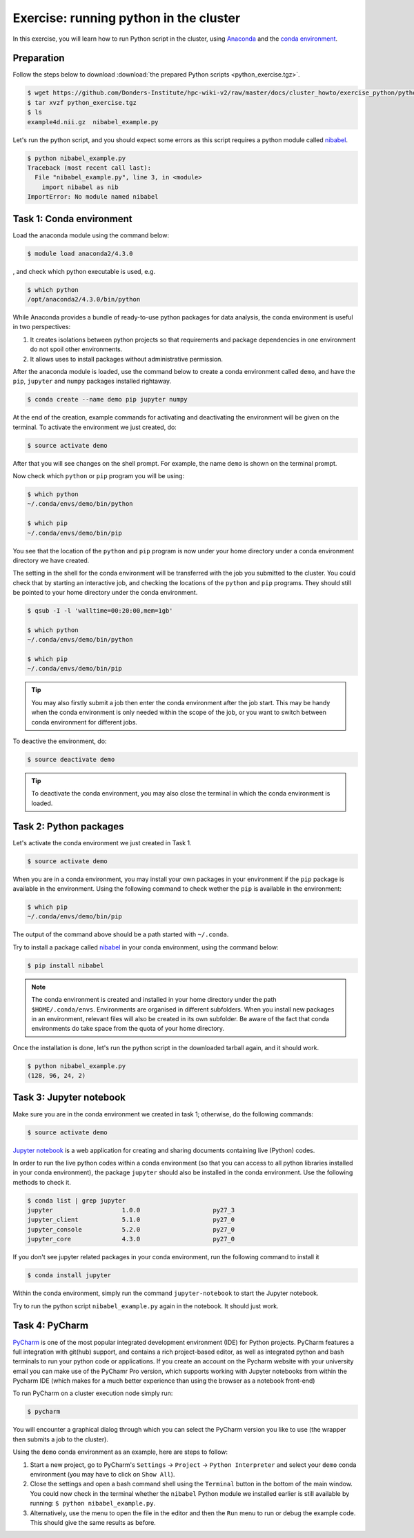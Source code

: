 Exercise: running python in the cluster 
***************************************

In this exercise, you will learn how to run Python script in the cluster, using `Anaconda <https://anaconda.org>`_ and the `conda environment <https://conda.io/docs/user-guide/tasks/manage-environments.html>`_.

Preparation
===========

Follow the steps below to download :download:`the prepared Python scripts <python_exercise.tgz>`.

.. code-block:: bash

    $ wget https://github.com/Donders-Institute/hpc-wiki-v2/raw/master/docs/cluster_howto/exercise_python/python_exercise.tgz
    $ tar xvzf python_exercise.tgz
    $ ls
    example4d.nii.gz  nibabel_example.py

Let's run the python script, and you should expect some errors as this script requires a python module called `nibabel <http://nipy.org/packages/nibabel/index.html>`_.
    
.. code-block:: bash
    
    $ python nibabel_example.py
    Traceback (most recent call last):
      File "nibabel_example.py", line 3, in <module>
        import nibabel as nib
    ImportError: No module named nibabel

Task 1: Conda environment 
=========================

Load the anaconda module using the command below:

.. code-block:: bash

    $ module load anaconda2/4.3.0

, and check which python executable is used, e.g.

.. code-block:: bash

    $ which python
    /opt/anaconda2/4.3.0/bin/python

While Anaconda provides a bundle of ready-to-use python packages for data analysis, the conda environment is useful in two perspectives:

#. It creates isolations between python projects so that requirements and package dependencies in one environment do not spoil other environments.

#. It allows uses to install packages without administrative permission.

After the anaconda module is loaded, use the command below to create a conda environment called ``demo``, and have the ``pip``, ``jupyter`` and ``numpy`` packages installed rightaway.

.. code-block:: bash

    $ conda create --name demo pip jupyter numpy

At the end of the creation, example commands for activating and deactivating the environment will be given on the terminal.  To activate the environment we just created, do:

.. code-block:: bash

    $ source activate demo

After that you will see changes on the shell prompt.  For example, the name ``demo`` is shown on the terminal prompt.

Now check which ``python`` or ``pip`` program you will be using:

.. code-block:: bash

    $ which python
    ~/.conda/envs/demo/bin/python
    
    $ which pip
    ~/.conda/envs/demo/bin/pip
    
You see that the location of the ``python`` and ``pip`` program is now under your home directory under a conda environment directory we have created.

The setting in the shell for the conda environment will be transferred with the job you submitted to the cluster.  You could check that by starting an interactive job, and checking the locations of the ``python`` and ``pip`` programs.  They should still be pointed to your home directory under the conda environment.

.. code-block:: bash

    $ qsub -I -l 'walltime=00:20:00,mem=1gb'
    
    $ which python
    ~/.conda/envs/demo/bin/python
    
    $ which pip
    ~/.conda/envs/demo/bin/pip
    
.. tip::
    You may also firstly submit a job then enter the conda environment after the job start.  This may be handy when the conda environment is only needed within the scope of the job, or you want to switch between conda environment for different jobs.

To deactive the environment, do:

.. code-block:: bash

    $ source deactivate demo

.. tip::
    To deactivate the conda environment, you may also close the terminal in which the conda environment is loaded.

Task 2: Python packages 
=======================

Let's activate the conda environment we just created in Task 1.

.. code-block:: bash

    $ source activate demo

When you are in a conda environment, you may install your own packages in your environment if the ``pip`` package is available in the environment.  Using the following command to check wether the ``pip`` is available in the environment:

.. code-block:: bash

    $ which pip
    ~/.conda/envs/demo/bin/pip

The output of the command above should be a path started with ``~/.conda``.

Try to install a package called `nibabel <http://nipy.org/packages/nibabel/index.html>`_ in your conda environment, using the command below:

.. code-block:: bash

    $ pip install nibabel

.. Note::
    The conda environment is created and installed in your home directory under the path ``$HOME/.conda/envs``.  Environments are organised in different subfolders.  When you install new packages in an environment, relevant files will also be created in its own subfolder.  Be aware of the fact that conda environments do take space from the quota of your home directory.

Once the installation is done, let's run the python script in the downloaded tarball again, and it should work.

.. code-block:: bash

    $ python nibabel_example.py
    (128, 96, 24, 2)
    
Task 3: Jupyter notebook
========================

Make sure you are in the conda environment we created in task 1; otherwise, do the following commands:

.. code-block:: bash

    $ source activate demo

`Jupyter notebook <http://jupyter.org>`_ is a web application for creating and sharing documents containing live (Python) codes.

In order to run the live python codes within a conda environment (so that you can access to all python libraries installed in your conda environment), the package ``jupyter`` should also be installed in the conda environment.  Use the following methods to check it.

.. code-block:: bash

    $ conda list | grep jupyter
    jupyter                   1.0.0                    py27_3  
    jupyter_client            5.1.0                    py27_0  
    jupyter_console           5.2.0                    py27_0  
    jupyter_core              4.3.0                    py27_0  


If you don't see jupyter related packages in your conda environment, run the following command to install it

.. code-block:: bash

    $ conda install jupyter

Within the conda environment, simply run the command ``jupyter-notebook`` to start the Jupyter notebook.

Try to run the python script ``nibabel_example.py`` again in the notebook. It should just work.

Task 4: PyCharm
===============

`PyCharm <https://www.jetbrains.com/pycharm/>`_ is one of the most popular integrated development environment (IDE) for Python projects.  PyCharm features a full integration with git(hub) support, and contains a rich project-based editor, as well as integrated python and bash terminals to run your python code or applications.
If you create an account on the Pycharm website with your university email you can make use of the PyChamr Pro version, which supports working with Jupyter notebooks from within the Pycharm IDE (which makes for a much better experience than using the browser as a notebook front-end)

To run PyCharm on a cluster execution node simply run:

.. code-block:: bash

    $ pycharm

You will encounter a graphical dialog through which you can select the PyCharm version you like to use (the wrapper then submits a job to the cluster).

Using the ``demo`` conda environment as an example, here are steps to follow:

1. Start a new project, go to PyCharm's ``Settings`` -> ``Project`` -> ``Python Interpreter`` and select your ``demo`` conda environment (you may have to click on ``Show All``). 
2. Close the settings and open a bash command shell using the ``Terminal`` button in the bottom of the main window. You could now check in the terminal whether the ``nibabel`` Python module we installed earlier is still available by running: ``$ python nibabel_example.py``.
3. Alternatively, use the menu to open the file in the editor and then the ``Run`` menu to run or debug the example code. This should give the same results as before.
